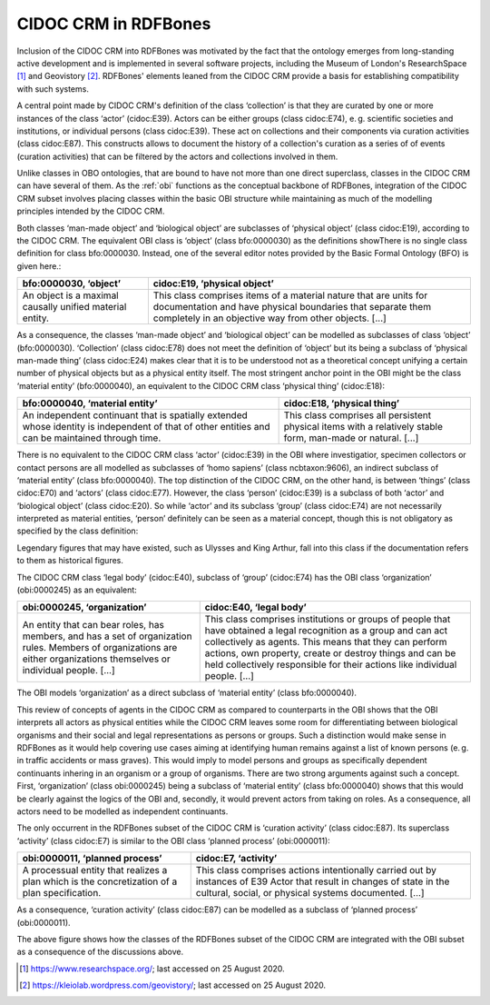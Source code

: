 CIDOC CRM in RDFBones
=====================

Inclusion of the CIDOC CRM into RDFBones was motivated by the fact that the ontology emerges from long-standing active development and is implemented in several software projects, including the Museum of London's ResearchSpace [1]_ and Geovistory [2]_. RDFBones' elements leaned from the CIDOC CRM provide a basis for establishing compatibility with such systems.

A central point made by CIDOC CRM's definition of the class ‘collection’ is that they are curated by one or more instances of the class ‘actor’ (cidoc:E39). Actors can be either groups (class cidoc:E74), e. g. scientific societies and institutions, or individual persons (class cidoc:E39). These act on collections and their components via curation activities (class cidoc:E87). This constructs allows to document the history of a collection's curation as a series of of events (curation activities) that can be filtered by the actors and collections involved in them.

Unlike classes in OBO ontologies, that are bound to have not more than one direct superclass, classes in the CIDOC CRM can have several of them. As the :ref:`obi` functions as the conceptual backbone of RDFBones, integration of the CIDOC CRM subset involves placing classes within the basic OBI structure while maintaining as much of the modelling principles intended by the CIDOC CRM.

Both classes ‘man-made object’ and ‘biological object’ are subclasses of ‘physical object’ (class cidoc:E19), according to the CIDOC CRM. The equivalent OBI class is ‘object’ (class bfo:0000030) as the definitions showThere is no single class definition for class bfo:0000030. Instead, one of the several editor notes provided by the Basic Formal Ontology (BFO) is given here.:

.. table:: comparing bfo-‘object’ and cidoc-‘physical object’
   :widths: auto
+----------------------------+-----------------------------------------+
| bfo:0000030, ‘object’      | cidoc:E19, ‘physical object’            |
+============================+=========================================+
| An object is a maximal     | This class comprises items of a         |
| causally unified material  | material nature that are units for      |
| entity.                    | documentation and have physical         |
|                            | boundaries that separate them           |
|                            | completely in an objective way from     |
|                            | other objects. [...]                    |
+----------------------------+-----------------------------------------+

As a consequence, the classes ‘man-made object’ and ‘biological object’ can be modelled as subclasses of class ‘object’ (bfo:0000030). ‘Collection’ (class cidoc:E78) does not meet the definition of ‘object’ but its being a subclass of ‘physical man-made thing’ (class cidoc:E24) makes clear that it is to be understood not as a theoretical concept unifying a certain number of physical objects but as a physical entity itself. The most stringent anchor point in the OBI might be the class ‘material entity’ (bfo:0000040), an equivalent to the CIDOC CRM class ‘physical thing’ (cidoc:E18):

.. table:: comparing bfo-‘material entity’ and cidoc-‘physical thing’
   :widths: auto
+---------------------------------+-------------------------------------+
| bfo:0000040, ‘material entity’  | cidoc:E18, ‘physical thing’         |
+=================================+=====================================+
| An independent continuant that  | This class comprises all persistent |
| is spatially extended whose     | physical items with a relatively    |
| identity is independent of that | stable form, man-made or            |
| of other entities and can be    | natural. [...]                      |
| maintained through time.        |                                     |
+---------------------------------+-------------------------------------+

There is no equivalent to the CIDOC CRM class ‘actor’ (cidoc:E39) in the OBI where investigatior, specimen collectors or contact persons are all modelled as subclasses of ‘homo sapiens’ (class ncbtaxon:9606), an indirect subclass of ‘material entity’ (class bfo:0000040). The top distinction of the CIDOC CRM, on the other hand, is between ‘things’ (class cidoc:E70) and ‘actors’ (class cidoc:E77). However, the class ‘person’ (cidoc:E39) is a subclass of both ‘actor’ and ‘biological object’ (class cidoc:E20). So while ‘actor’ and its subclass ‘group’ (class cidoc:E74) are not necessarily interpreted as material entities, ‘person’ definitely can be seen as a material concept, though this is not obligatory as specified by the class definition:

Legendary figures that may have existed, such as Ulysses and King Arthur, fall into this class if the documentation refers to them as historical figures.

The CIDOC CRM class ‘legal body’ (cidoc:E40), subclass of ‘group’ (cidoc:E74) has the OBI class ‘organization’ (obi:0000245) as an equivalent:

.. table:: comparing bfo-‘material entity’ and cidoc-‘physical thing’
   :widths: auto
+---------------------------------+-------------------------------------+
| obi:0000245, ‘organization’     | cidoc:E40, ‘legal body’             |
+=================================+=====================================+
| An entity that can bear roles,  | This class comprises institutions   |
| has members, and has a set of   | or groups of people that have       |
| organization rules. Members of  | obtained a legal recognition as     |
| organizations are either        | a group and can act collectively    |
| organizations themselves or     | as agents. This means that they can |
| individual people. [...]        | perform actions, own property,      |
|                                 | create or destroy things and can be |
|                                 | held collectively responsible for   |
|                                 | their actions like                  |
|                                 | individual people. [...]            |
+---------------------------------+-------------------------------------+

The OBI models ‘organization’ as a direct subclass of ‘material entity’ (class bfo:0000040).

This review of concepts of agents in the CIDOC CRM as compared to counterparts in the OBI shows that the OBI interprets all actors as physical entities while the CIDOC CRM leaves some room for differentiating between biological organisms and their social and legal representations as persons or groups. Such a distinction would make sense in RDFBones as it would help covering use cases aiming at identifying human remains against a list of known persons (e. g. in traffic accidents or mass graves). This would imply to model persons and groups as specifically dependent continuants inhering in an organism or a group of organisms. There are two strong arguments against such a concept. First, ‘organization’ (class obi:0000245) being a subclass of ‘material entity’ (class bfo:0000040) shows that this would be clearly against the logics of the OBI and, secondly, it would prevent actors from taking on roles. As a consequence, all actors need to be modelled as independent continuants.

The only occurrent in the RDFBones subset of the CIDOC CRM is ‘curation activity’ (class cidoc:E87). Its superclass ‘activity’ (class cidoc:E7) is similar to the OBI class ‘planned process’ (obi:0000011):

.. table:: comparing bfo-‘material entity’ and cidoc-‘physical thing’
   :widths: auto
+---------------------------------+-------------------------------------+
| obi:0000011, ‘planned process’  | cidoc:E7, ‘activity’                |
+=================================+=====================================+
| A processual entity that        | This class comprises actions        |
| realizes a plan which is        | intentionally carried out by        |
| the concretization of           | instances of E39 Actor that result  |
| a plan specification.           | in changes of state in the          |
|                                 | cultural, social, or physical       |
|                                 | systems documented. [...]           |
+---------------------------------+-------------------------------------+

As a consequence, ‘curation activity’ (class cidoc:E87) can be modelled as a subclass of ‘planned process’ (obi:0000011).

The above figure shows how the classes of the RDFBones subset of the CIDOC CRM are integrated with the OBI subset as a consequence of the discussions above.

.. [1] https://www.researchspace.org/; last accessed on 25 August 2020.

.. [2] https://kleiolab.wordpress.com/geovistory/; last accessed on 25 August 2020.
